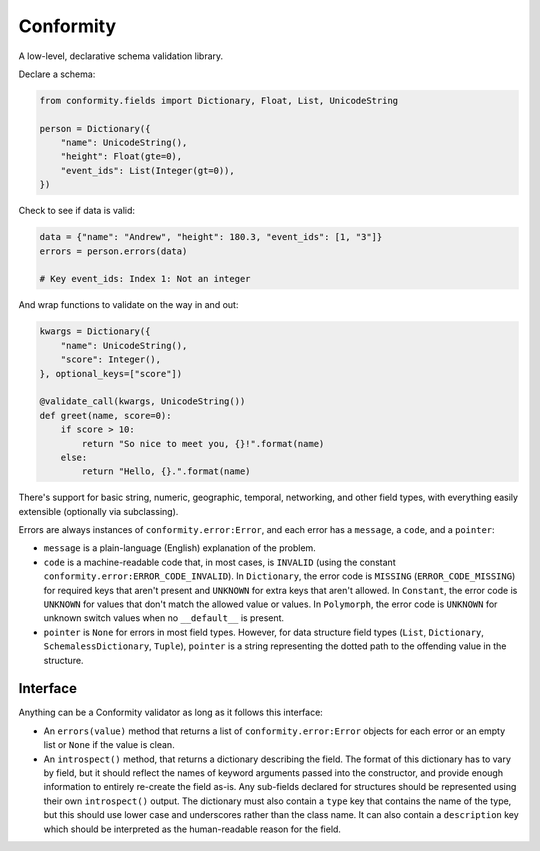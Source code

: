 Conformity
==========

.. image:: https://api.travis-ci.org/eventbrite/conformity.svg
    :target: https://travis-ci.org/eventbrite/conformity

.. image:: https://img.shields.io/pypi/v/conformity.svg
    :target: https://pypi.python.org/pypi/conformity

.. image:: https://img.shields.io/pypi/l/conformity.svg
    :target: https://pypi.python.org/pypi/conformity


A low-level, declarative schema validation library.

Declare a schema:

.. code:: python

    from conformity.fields import Dictionary, Float, List, UnicodeString

    person = Dictionary({
        "name": UnicodeString(),
        "height": Float(gte=0),
        "event_ids": List(Integer(gt=0)),
    })

Check to see if data is valid:

.. code:: python

    data = {"name": "Andrew", "height": 180.3, "event_ids": [1, "3"]}
    errors = person.errors(data)

    # Key event_ids: Index 1: Not an integer

And wrap functions to validate on the way in and out:

.. code:: python

    kwargs = Dictionary({
        "name": UnicodeString(),
        "score": Integer(),
    }, optional_keys=["score"])

    @validate_call(kwargs, UnicodeString())
    def greet(name, score=0):
        if score > 10:
            return "So nice to meet you, {}!".format(name)
        else:
            return "Hello, {}.".format(name)

There's support for basic string, numeric, geographic, temporal, networking, and other field types, with everything
easily extensible (optionally via subclassing).


Errors are always instances of ``conformity.error:Error``, and each error has a ``message``, a ``code``, and a
``pointer``:

- ``message`` is a plain-language (English) explanation of the problem.
- ``code`` is a machine-readable code that, in most cases, is ``INVALID`` (using the constant
  ``conformity.error:ERROR_CODE_INVALID``). In ``Dictionary``, the error code is ``MISSING`` (``ERROR_CODE_MISSING``)
  for required keys that aren't present and ``UNKNOWN`` for extra keys that aren't allowed. In ``Constant``, the error
  code is ``UNKNOWN`` for values that don't match the allowed value or values. In ``Polymorph``, the error code is
  ``UNKNOWN`` for unknown switch values when no ``__default__`` is present.
- ``pointer`` is ``None`` for errors in most field types. However, for data structure field types (``List``,
  ``Dictionary``, ``SchemalessDictionary``, ``Tuple``), ``pointer`` is a string representing the dotted path to the
  offending value in the structure.


Interface
---------

Anything can be a Conformity validator as long as it follows this interface:

* An ``errors(value)`` method that returns a list of ``conformity.error:Error`` objects for each error or an empty
  list or ``None`` if the value is clean.

* An ``introspect()`` method, that returns a dictionary describing the field. The format of this dictionary has to vary
  by field, but it should reflect the names of keyword arguments passed into the constructor, and provide enough
  information to entirely re-create the field as-is. Any sub-fields declared for structures should be represented using
  their own ``introspect()`` output. The dictionary must also contain a ``type`` key that contains the name of the
  type, but this should use lower case and underscores rather than the class name. It can also contain a ``description``
  key which should be interpreted as the human-readable reason for the field.
